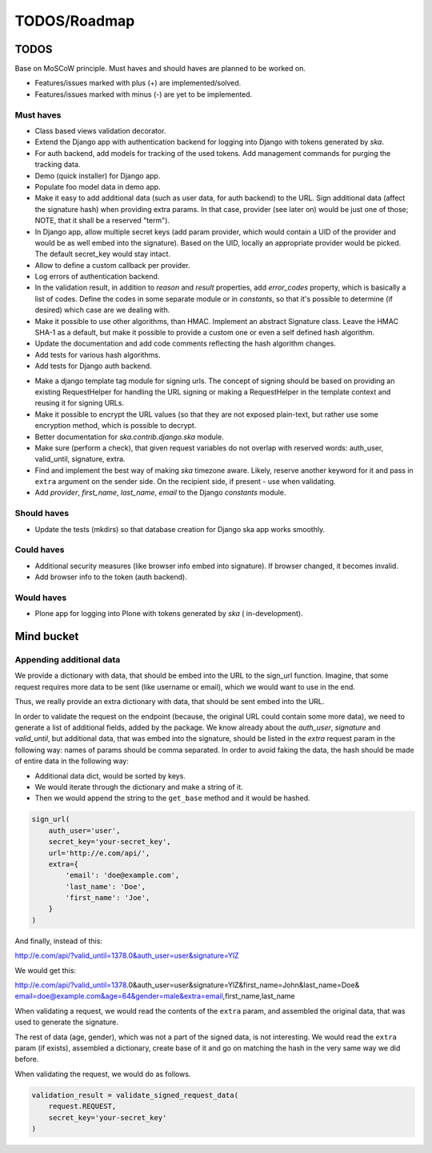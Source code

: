=============
TODOS/Roadmap
=============

TODOS
=====
Base on MoSCoW principle. Must haves and should haves are planned to be worked
on.

* Features/issues marked with plus (+) are implemented/solved.
* Features/issues marked with minus (-) are yet to be implemented.

Must haves
----------
+ Class based views validation decorator.
+ Extend the Django app with authentication backend for logging into Django with
  tokens generated by `ska`.
+ For auth backend, add models for tracking of the used tokens. Add management
  commands for purging the tracking data.
+ Demo (quick installer) for Django app.
+ Populate foo model data in demo app.
+ Make it easy to add additional data (such as user data, for auth backend) to
  the URL. Sign additional data (affect the signature hash) when providing
  extra params. In that case, provider (see later on) would be just one of
  those; NOTE, that it shall be a reserved "term").
+ In Django app, allow multiple secret keys (add param provider, which would
  contain a UID of the provider and would be as well embed into the signature).
  Based on the UID, locally an appropriate provider would be picked. The
  default secret_key would stay intact.
+ Allow to define a custom callback per provider.
+ Log errors of authentication backend.
+ In the validation result, in addition to `reason` and `result` properties,
  add `error_codes` property, which is basically a list of codes. Define the
  codes in some separate module or in `constants`, so that it's possible to
  determine (if desired) which case are we dealing with.
+ Make it possible to use other algorithms, than HMAC. Implement an abstract
  Signature class. Leave the HMAC SHA-1 as a default, but make it possible to
  provide a custom one or even a self defined hash algorithm.
+ Update the documentation and add code comments reflecting the hash algorithm
  changes.
+ Add tests for various hash algorithms.
+ Add tests for Django auth backend.
- Make a django template tag module for signing urls. The concept of signing
  should be based on providing an existing RequestHelper for handling the
  URL signing or making a RequestHelper in the template context and reusing it
  for signing URLs.
- Make it possible to encrypt the URL values (so that they are not exposed
  plain-text, but rather use some encryption method, which is possible to
  decrypt.
- Better documentation for `ska.contrib.django.ska` module.
- Make sure (perform a check), that given request variables do not overlap with
  reserved words: auth_user, valid_until, signature, extra.
- Find and implement the best way of making `ska` timezone aware. Likely,
  reserve another keyword for it and pass in ``extra`` argument on the sender
  side. On the recipient side, if present - use when validating.
- Add `provider`, `first_name`, `last_name`, `email` to the Django `constants`
  module.

Should haves
------------
- Update the tests (mkdirs) so that database creation for Django ska app works
  smoothly.

Could haves
-----------
- Additional security measures (like browser info embed into signature). If
  browser changed, it becomes invalid.
- Add browser info to the token (auth backend).

Would haves
-----------
- Plone app for logging into Plone with tokens generated by `ska` (
  in-development).

Mind bucket
===========
Appending additional data
-------------------------
We provide a dictionary with data, that should be embed into the URL to the
sign_url function. Imagine, that some request requires more data to be
sent (like username or email), which we would want to use in the end.

Thus, we really provide an extra dictionary with data, that should be sent
embed into the URL.

In order to validate the request on the endpoint (because, the original URL
could contain some more data), we need to generate a list of additional fields,
added by the package. We know already about the `auth_user`, `signature` and
`valid_until`, but additional data, that was embed into the signature, should
be listed in the `extra` request param in the following way: names of params
should be comma separated. In order to avoid faking the data, the hash should
be made of entire data in the following way:

- Additional data dict, would be sorted by keys.
- We would iterate through the dictionary and make a string of it.
- Then we would append the string to the ``get_base`` method and it would be
  hashed.

.. code-block:: python

    sign_url(
        auth_user='user',
        secret_key='your-secret_key',
        url='http://e.com/api/',
        extra={
            'email': 'doe@example.com',
            'last_name': 'Doe',
            'first_name': 'Joe',
        }
    )

And finally, instead of this:

http://e.com/api/?valid_until=1378.0&auth_user=user&signature=YlZ

We would get this:

http://e.com/api/?valid_until=1378.0&auth_user=user&signature=YlZ&first_name=John&last_name=Doe&
email=doe@example.com&age=64&gender=male&extra=email,first_name,last_name

When validating a request, we would read the contents of the ``extra`` param,
and assembled the original data, that was used to generate the signature.

The rest of data (age, gender), which was not a part of the signed data, is
not interesting. We would read the ``extra`` param (if exists), assembled a
dictionary, create base of it and go on matching the hash in the very same
way we did before.

When validating the request, we would do as follows.

.. code-block:: python

    validation_result = validate_signed_request_data(
        request.REQUEST,
        secret_key='your-secret_key'
    )
